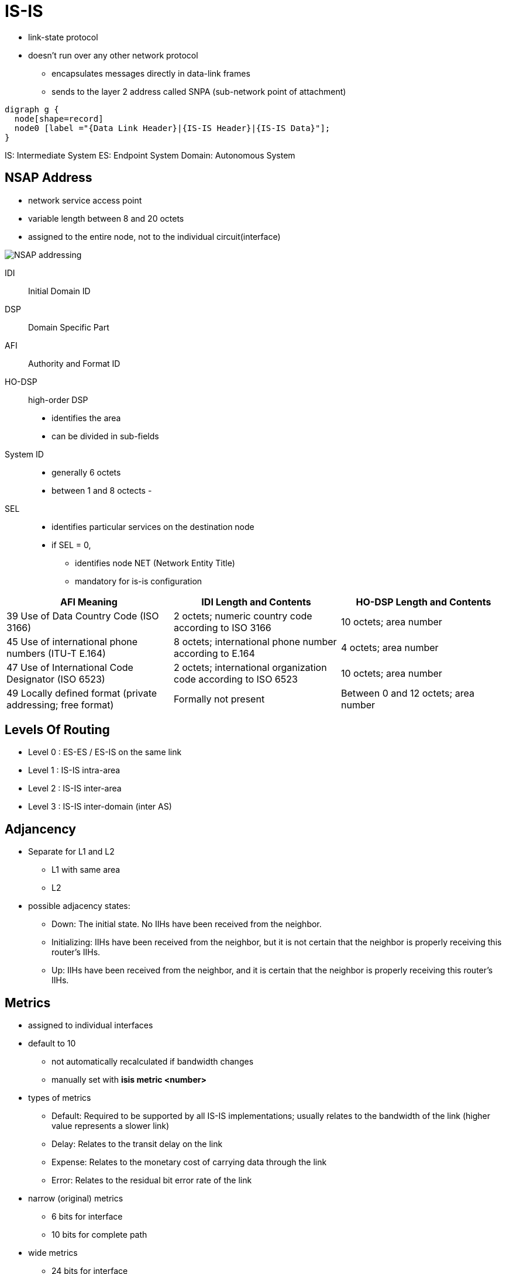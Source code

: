 = IS-IS

- link-state protocol
- doesn't run over any other network protocol
* encapsulates messages directly in data-link frames
* sends to the layer 2 address called SNPA (sub-network point of attachment)


[graphviz, target= 'is-is']
----
digraph g {
  node[shape=record]
  node0 [label ="{Data Link Header}|{IS-IS Header}|{IS-IS Data}"];
}
----

IS: Intermediate System
ES: Endpoint System
Domain: Autonomous System

== NSAP Address

- network service access point
- variable length between 8 and 20 octets
- assigned to the entire node, not to the individual circuit(interface)

image:nsap-addressing.png[NSAP addressing]

IDI:: Initial Domain ID
DSP:: Domain Specific Part
AFI:: Authority and Format ID
HO-DSP:: high-order DSP
- identifies the area
- can be divided in sub-fields

System ID::
- generally 6 octets
- between 1 and 8 octects
-

SEL::
- identifies particular services on the destination node
- if SEL = 0,
* identifies node NET (Network Entity Title)
* mandatory for is-is configuration



:===
AFI Meaning                                                 : IDI Length and Contents                                         : HO-DSP Length and Contents

39 Use of Data Country Code (ISO 3166)                      : 2 octets; numeric country code according to ISO 3166            : 10 octets; area number
45 Use of international phone numbers (ITU-T E.164)         : 8 octets; international phone number according to E.164         : 4 octets; area number
47 Use of International Code Designator (ISO 6523)          : 2 octets; international organization code according to ISO 6523 : 10 octets; area number
49 Locally defined format (private addressing; free format) : Formally not present                                            : Between 0 and 12 octets; area number
:===

== Levels Of Routing

- Level 0 : ES-ES / ES-IS on the same link
- Level 1 : IS-IS intra-area
- Level 2 : IS-IS inter-area
- Level 3 : IS-IS inter-domain (inter AS)


== Adjancency

- Separate for L1 and L2
* L1 with same area
* L2

- possible adjacency states:

* Down: The initial state. No IIHs have been received from the neighbor.
* Initializing: IIHs have been received from the neighbor, but it is not certain that the neighbor is properly receiving this router’s IIHs.
* Up: IIHs have been received from the neighbor, and it is certain that the neighbor is properly receiving this router’s IIHs.



== Metrics

- assigned to individual interfaces
- default to 10
* not automatically recalculated if bandwidth changes
* manually set with *isis metric <number>*

- types of metrics

* Default: Required to be supported by all IS-IS implementations; usually relates to the bandwidth of the link (higher value represents a slower link)
* Delay: Relates to the transit delay on the link
* Expense: Relates to the monetary cost of carrying data through the link
* Error: Relates to the residual bit error rate of the link

- narrow (original) metrics
* 6 bits for interface
* 10 bits for complete path

- wide metrics
* 24 bits for interface
* 32 bits for complete path

TIP: Use same type of metrics in one area


== Packets

- Hello
- Link State PDU
- Complete Sequence Numbers PDU
- Partial Sequence Numbers PDU


=== Hello

- also called IIH (IS-IS Hello)
- separate L1 and L2 hellos in bcast network
- single L1L2 hellos on point-to-point link
- sent every 10 seconds per default
- defined Hold time with *isis hello-multiplier*
- do not need to match (contrary to OSPF)
- always the one-third of the configured values on DIS
* to detect the outage more readily

=== Link State PDU


- one single LSP
- may be fragmented by originator because of MTU
- uniquely identified by LSPID
* System Id
* Pseudo Node:
* Fragment Number
- uses Sequence Number for different version of the same LSP
- has a Remaining Lifetime
* default to 20 minutes
* refreshes every 15 minutes

NOTE: If the LSP’s Remaining Lifetime decreases to 0, the router will delete the
LSP’s body from the link-state database, keep only its header, and advertise
the empty LSP with the Remaining Lifetime set to 0. Flooding an empty LSP with
the Remaining Lifetime set to 0 is called an LSP purge. Router purging an LSP
will not flush the LSP from its link-state database just yet, though. The
expired LSP can be purged from the link-state database after an additional time
called ZeroAgeLifetime set to 60 seconds. This is done to ensure that the LSP’s
header is retained until the purged LSP has been safely propagated to all
neighbors. Cisco routers, however, appear to hold the empty LSP header for
another 20 minutes.

=== Complete Sequence Numbers PDU

- contains list of LSPID
- doesn't contain the LSP body(similar to OSPF's DBD )
- exchanged only during initialization on P2P links
- sent periodically by DIS on bcast networks

* Receivers of CSNP packets can compare their link-state database contents to
 the list of LSPs in the CSNP and perform appropriate action—flood a newer or
 missing LSP if they have one, or request an LSP if they find it missing in
 their own database.

* If the sender’s link-state database contains so many LSPs that listing them
 all in a single CSNP packet would cause it to exceed the MTU, multiple CSNPs
 are sent. For this purpose, the individual LSPIDs to be advertised are first
 sorted as integer numbers in ascending order. Each CSNP contains information
 about the Start LSPID and End LSPID that is described by this CSNP. The full
 range of possible LSPIDs starts with the value of 0000.0000.0000.00-00 (the
 bold part is the System ID, the following octet is the Pseudonode ID, and the
 octet following the dash is the LSP Number ID), and ends with the value of
 FFFF.FFFF.FFFF.FF-FF. If all LSPs can be listed in a single CSNP, the Start
 and End LSPIDs will use these respective values. If it is necessary to send
 more CSNPs, the first CSNP will have the 0000.0000.0000.00-00 as the Start
 LSPID, and the End LSPID will be set to the LSPID of the last entry in this
 CSNP. In the following CSNPs, the Start and End LSPIDs will be set to the
 respective LSPIDs of the first and last entry, sorted in ascending order. The
 last CSNP will have the value of FFFF.FFFF.FFFF.FF-FF as the End LSPID. This
 sorting of LSPIDs into ascending number and CSNPs sequen- tially listing all
 LSPIDs from the allowable range are the reasons for calling these PDUs
 Sequence Numbers PDUs.





=== Partial Sequence Numbers PDU

- used to request an LSP or acknowledge its successful arrival.


== Network Types

- Broadcast (multi-access)
- P2P


=== Point-to-Point Links

- On point-to-point interfaces, IS-IS expects to detect a single neighbor, bring up an adja- cency, and then synchronize link-state databases.
- three-way handshake:
* configured with *isis three-way-handshake {cisco|ietf}*
* introduces Extended Local Circuit ID (4 octets)
* contains adjacency state TLV with

** Adjacency Three Way State: This is the state of adjacency as seen by the sending router.
** Extended Local Circuit ID: This is the ID of the sending router’s interface.
** Neighbor System ID: This value is set to the ID of the neighboring router whose IIHs have been successfully received.
** Neighbor Extended Local Circuit ID: This value is set to the Extended Local Circuit ID field value from the neighbor’s IIH packets.


* After the adjacency is declared as Up, routers will attempt to synchronize their link-state databases.

** Both routers will mark all their LSPs for flooding over the point-to-point link; plus they send CSNP packets to each other.
** Because the IS-IS standard assumes that the actual transmission of LSPs marked for flooding is driven by a periodically scheduled process,
   it is possible that the CSNP packets are exchanged before the LSP transmission takes place.
   If a router learns from the received CSNP that its neighbor already has an LSP that is scheduled to be sent,
   the router will unmark the LSP, removing it from the set of LSPs to be flooded.
   This way, only the LSPs missing from the neighbor’s database will be sent to it.
   In addition, if a router learns from the received CSNP that the neighbor has LSPs that are newer or unknown,
   it will request them using a PSNP packet. Note that neither of these is necessary,
   as both routers nonetheless initially set up all their LSPs to be flooded across the link, without the aid of CSNP or PSNP packets.
   The initial sending of CSNPs to com- pare the link-state databases and PSNPs to request missing or updated entries increases the resiliency of the synchronization process but is not strictly necessary: Without these packets,
   routers will simply exchange the full link-state database.


=== Broadcast Networks

- Routers must create adjacencies, synchronize their databases, and keep them synchronized
- on Ethernet networks,

* encapsulates IEEE 802.2 LLC frames to DSAP and SSAP set to 0xFE
* sends L1 packets to mcast 0180.c200.0014
* sends L2 packets to mcast 0180.c200.0015

- detects neighbors with IIH

.Task: Configure the IS-IS Priority
----
(config-if)# isis priority <0-255>
----
NOTE: Priority 0 doesn't exclude the router from the election


==== DIS

- helps routers on bcast segment to synchronize with periodic flooding of CSNPs
- represents the bcast segment as the pseudo-node
- doesn't elect/need backup DIS


- elected with each IIH based on Highest
  * Interface priority
  * SNPA
  * System ID: when SNPA are not comparable
  ** Frame Relay DLCI vs ATM VPI/VCI


== Areas



- it is  possible to configure up to three different NSAP addresses on an IS-IS
router in a single IS-IS instance, provided that the System ID in all NSAP
addresses is identical and the NSAP addresses differ only in their Area ID.

* A router with multiple NSAP addresses will nonetheless maintain only a single
link-state database, causing all configured areas to merge together. This
behavior is useful when splitting, joining, or renumbering areas.

* For example, when you are renumbering an area, all routers are first added a second NSAP
address with the new Area ID and then the old NSAP address is removed—without
causing any adjacencies between routers to flap.

* Similarly, when you are joining two areas, routers in an annexed area are given
the new NSAP with the same Area ID as the area into which they are being
joined, and afterward, the old NSAP is removed. Splitting an area again uses a
similar approach—first add the new NSAP address to all routers, and afterward,
remove the former NSAP address.


- L1 routers advertise directly connected networks
- L2 routerts advertise directly connected networks, + all other L1 networks in its own area


== Authentication

- authenticates IIH independently of LSP, CSNP and PSNP packets
- L1 routers must have the same L1 area password
- L2 routers must have the same L2 domain password

- If security is a major concern, different passwords for L1 IIH, L2 IIH, L1
non-IIH, and L2 non-IIH packets can be configured.

.Task: Configure IIH Authentication
----
(config-if)# isis authentication mode {text | md5} [level-1|level-2]
(config-if)# isis auth key-chain name [level-1|level-2]
----

.Task: Configure LSP, CSNP and PSNP Authentication
----
(config-router)# authentication mode {text | md5} [level-1|level-2]
(config-router)# authentication key-chain name [level-1|level-2]
----

NOTE: In the previous commands , if the *level-1* or *level-2*
keyword is omitted from a command where it is currently indicated, the
corresponding authentication type will be activated for both levels.


== IPv6 Support

- Supports out-of-the box

TODO:


